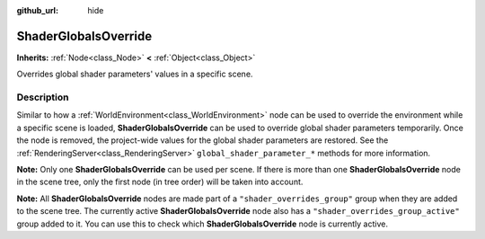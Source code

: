 :github_url: hide

.. DO NOT EDIT THIS FILE!!!
.. Generated automatically from Godot engine sources.
.. Generator: https://github.com/godotengine/godot/tree/master/doc/tools/make_rst.py.
.. XML source: https://github.com/godotengine/godot/tree/master/doc/classes/ShaderGlobalsOverride.xml.

.. _class_ShaderGlobalsOverride:

ShaderGlobalsOverride
=====================

**Inherits:** :ref:`Node<class_Node>` **<** :ref:`Object<class_Object>`

Overrides global shader parameters' values in a specific scene.

.. rst-class:: classref-introduction-group

Description
-----------

Similar to how a :ref:`WorldEnvironment<class_WorldEnvironment>` node can be used to override the environment while a specific scene is loaded, **ShaderGlobalsOverride** can be used to override global shader parameters temporarily. Once the node is removed, the project-wide values for the global shader parameters are restored. See the :ref:`RenderingServer<class_RenderingServer>` ``global_shader_parameter_*`` methods for more information.

\ **Note:** Only one **ShaderGlobalsOverride** can be used per scene. If there is more than one **ShaderGlobalsOverride** node in the scene tree, only the first node (in tree order) will be taken into account.

\ **Note:** All **ShaderGlobalsOverride** nodes are made part of a ``"shader_overrides_group"`` group when they are added to the scene tree. The currently active **ShaderGlobalsOverride** node also has a ``"shader_overrides_group_active"`` group added to it. You can use this to check which **ShaderGlobalsOverride** node is currently active.

.. |virtual| replace:: :abbr:`virtual (This method should typically be overridden by the user to have any effect.)`
.. |const| replace:: :abbr:`const (This method has no side effects. It doesn't modify any of the instance's member variables.)`
.. |vararg| replace:: :abbr:`vararg (This method accepts any number of arguments after the ones described here.)`
.. |constructor| replace:: :abbr:`constructor (This method is used to construct a type.)`
.. |static| replace:: :abbr:`static (This method doesn't need an instance to be called, so it can be called directly using the class name.)`
.. |operator| replace:: :abbr:`operator (This method describes a valid operator to use with this type as left-hand operand.)`
.. |bitfield| replace:: :abbr:`BitField (This value is an integer composed as a bitmask of the following flags.)`
